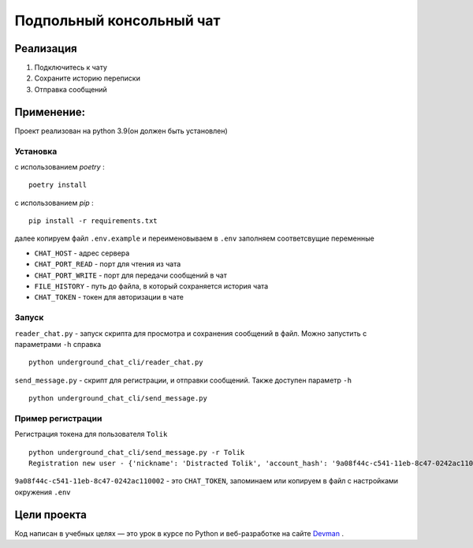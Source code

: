 =========================
Подпольный консольный чат
=========================

Реализация
----------

#. Подключитесь к чату
#. Сохраните историю переписки
#. Отправка сообщений

Применение:
-----------

Проект реализован на python 3.9(он должен быть установлен)

Установка
~~~~~~~~~
с использованием *poetry* :
::

    poetry install

с использованием *pip* :
::

    pip install -r requirements.txt

далее копируем файл ``.env.example`` и переименовываем в ``.env`` заполняем соответсвущие переменные

* ``CHAT_HOST`` - адрес сервера
* ``CHAT_PORT_READ`` - порт для чтения из чата
* ``CHAT_PORT_WRITE`` - порт для передачи сообщений в чат
* ``FILE_HISTORY`` - путь до файла, в который сохраняется история чата
* ``CHAT_TOKEN`` - токен для авторизации в чате

Запуск
~~~~~~~~~

``reader_chat.py`` - запуск скрипта для просмотра и сохранения сообщений в файл. Можно запустить с параметрами ``-h`` справка
::

    python underground_chat_cli/reader_chat.py

``send_message.py`` - скрипт для регистрации, и отправки сообщений. Также доступен параметр ``-h``
::

    python underground_chat_cli/send_message.py


Пример регистрации
~~~~~~~~~~~~~~~~~~~~~~~~
Регистрация токена для пользователя ``Tolik``
::

    python underground_chat_cli/send_message.py -r Tolik
    Registration new user - {'nickname': 'Distracted Tolik', 'account_hash': '9a08f44c-c541-11eb-8c47-0242ac110002'}

``9a08f44c-c541-11eb-8c47-0242ac110002`` - это ``CHAT_TOKEN``,  запоминаем или копируем в файл с настройками окружения ``.env``


Цели проекта
------------
Код написан в учебных целях — это урок в курсе по Python и веб-разработке на сайте `Devman <https://dvmn.org>`_ .


